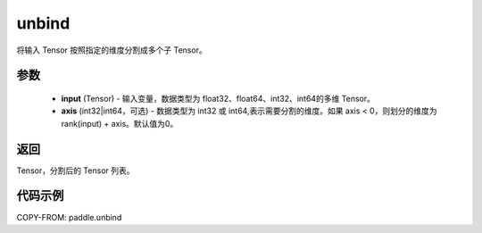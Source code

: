 .. _cn_api_paddle_tensor_unbind:

unbind
-------------------------------

.. py:function:: paddle.unbind(input, axis=0)




将输入 Tensor 按照指定的维度分割成多个子 Tensor。

参数
:::::::::
       - **input** (Tensor) - 输入变量，数据类型为 float32、float64、int32、int64的多维 Tensor。
       - **axis** (int32|int64，可选) - 数据类型为 int32 或 int64,表示需要分割的维度。如果 axis < 0，则划分的维度为 rank(input) + axis。默认值为0。

返回
:::::::::
Tensor，分割后的 Tensor 列表。

代码示例
:::::::::

COPY-FROM: paddle.unbind
